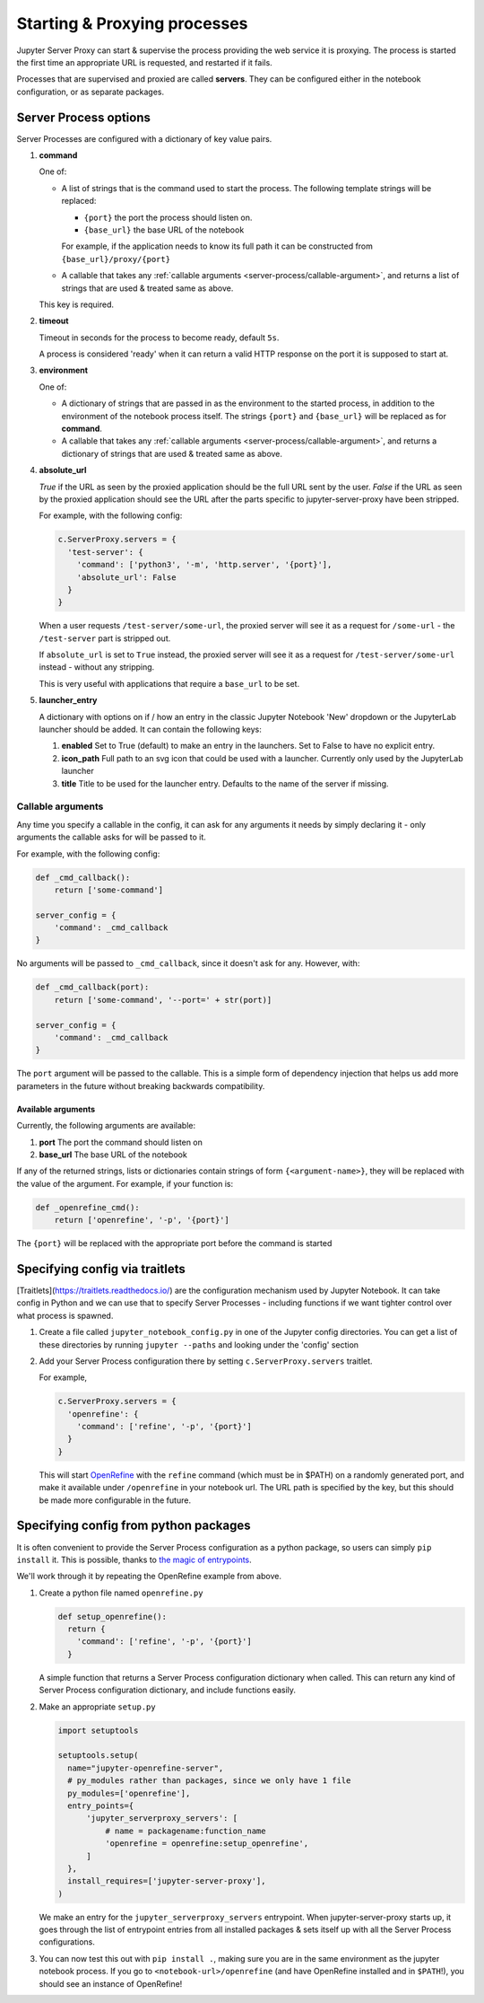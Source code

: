 .. _server-process:

=============================
Starting & Proxying processes
=============================

Jupyter Server Proxy can start & supervise the process providing
the web service it is proxying. The process is started the first
time an appropriate URL is requested, and restarted if it fails.

Processes that are supervised and proxied are called **servers**.
They can be configured either in the notebook configuration, or
as separate packages.

Server Process options
======================

Server Processes are configured with a dictionary of key value
pairs.

#. **command**

   One of:

   * A list of strings that is the command used to start the
     process. The following template strings will be replaced:

     * ``{port}`` the port the process should listen on.

     * ``{base_url}`` the base URL of the notebook

     For example, if the application needs to know its full path it can
     be constructed from ``{base_url}/proxy/{port}``

   * A callable that takes any :ref:`callable arguments <server-process/callable-argument>`,
     and returns a list of strings that are used & treated same as above.
  
   This key is required.

#. **timeout**

   Timeout in seconds for the process to become ready, default ``5s``.

   A process is considered 'ready' when it can return a valid HTTP response on the
   port it is supposed to start at.

#. **environment**

   One of:

   * A dictionary of strings that are passed in as the environment to
     the started process, in addition to the environment of the notebook
     process itself. The strings ``{port}`` and ``{base_url}`` will be
     replaced as for **command**.

   * A callable that takes any :ref:`callable arguments <server-process/callable-argument>`,
     and returns a dictionary of strings that are used & treated same as above.

#. **absolute_url**

   *True* if the URL as seen by the proxied application should be the full URL
   sent by the user. *False* if the URL as seen by the proxied application should
   see the URL after the parts specific to jupyter-server-proxy have been stripped.

   For example, with the following config:

   .. code:: python

      c.ServerProxy.servers = {
        'test-server': {
          'command': ['python3', '-m', 'http.server', '{port}'],
          'absolute_url': False
        }
      }

   When a user requests ``/test-server/some-url``, the proxied server will see it
   as a request for ``/some-url`` - the ``/test-server`` part is stripped out.

   If ``absolute_url`` is set to ``True`` instead, the proxied server will see it
   as a request for ``/test-server/some-url`` instead - without any stripping.

   This is very useful with applications that require a ``base_url`` to be set.


#. **launcher_entry**

   A dictionary with options on if / how an entry in the classic Jupyter Notebook
   'New' dropdown or the JupyterLab launcher should be added. It can contain
   the following keys:

   #. **enabled**
      Set to True (default) to make an entry in the launchers. Set to False to have no
      explicit entry.

   #. **icon_path**
      Full path to an svg icon that could be used with a launcher. Currently only used by the
      JupyterLab launcher

   #. **title**
      Title to be used for the launcher entry. Defaults to the name of the server if missing.

.. _server-processes/callable-arguments:

Callable arguments
------------------

Any time you specify a callable in the config, it can ask for any arguments it needs
by simply declaring it - only arguments the callable asks for will be passed to it.

For example, with the following config:

.. code:: python

   def _cmd_callback():
       return ['some-command']

   server_config = {
       'command': _cmd_callback
   }

No arguments will be passed to ``_cmd_callback``, since it doesn't ask for any. However,
with:

.. code:: python

   def _cmd_callback(port):
       return ['some-command', '--port=' + str(port)]

   server_config = {
       'command': _cmd_callback
   }

The ``port`` argument will be passed to the callable. This is a simple form of dependency
injection that helps us add more parameters in the future without breaking backwards
compatibility.

Available arguments
~~~~~~~~~~~~~~~~~~~
Currently, the following arguments are available:

#. **port**
   The port the command should listen on

#. **base_url**
   The base URL of the notebook

If any of the returned strings, lists or dictionaries contain strings
of form ``{<argument-name>}``, they will be replaced with the value
of the argument. For example, if your function is:

.. code:: python

   def _openrefine_cmd():
       return ['openrefine', '-p', '{port}']

The ``{port}`` will be replaced with the appropriate port before
the command is started

Specifying config via traitlets
===============================

[Traitlets](https://traitlets.readthedocs.io/) are the configuration
mechanism used by Jupyter Notebook. It can take config in Python
and we can use that to specify Server Processes - including functions
if we want tighter control over what process is spawned.

#. Create a file called ``jupyter_notebook_config.py`` in one of the
   Jupyter config directories. You can get a list of these directories
   by running ``jupyter --paths`` and looking under the 'config'
   section

#. Add your Server Process configuration there by setting
   ``c.ServerProxy.servers`` traitlet.

   For example,

   .. code:: python

      c.ServerProxy.servers = {
        'openrefine': {
          'command': ['refine', '-p', '{port}']
        }
      }

   This will start `OpenRefine <http://openrefine.org/>`_ with the
   ``refine`` command (which must be in $PATH) on a randomly
   generated port, and make it available under ``/openrefine``
   in your notebook url. The URL path is specified by the key,
   but this should be made more configurable in the future.

Specifying config from python packages
======================================

It is often convenient to provide the Server Process configuration
as a python package, so users can simply ``pip install`` it.
This is possible, thanks to `the magic of entrypoints
<https://amir.rachum.com/blog/2017/07/28/python-entry-points/>`_.

We'll work through it by repeating the OpenRefine example from
above.

#. Create a python file named ``openrefine.py``

   .. code:: python

    def setup_openrefine():
      return {
        'command': ['refine', '-p', '{port}']
      }

   A simple function that returns a Server Process configuration
   dictionary when called. This can return any kind of Server
   Process configuration dictionary, and include functions easily.

#. Make an appropriate ``setup.py``

   .. code:: python

      import setuptools

      setuptools.setup(
        name="jupyter-openrefine-server",
        # py_modules rather than packages, since we only have 1 file
        py_modules=['openrefine'],
        entry_points={
            'jupyter_serverproxy_servers': [
                # name = packagename:function_name
                'openrefine = openrefine:setup_openrefine',
            ]
        },
        install_requires=['jupyter-server-proxy'],
      )

   We make an entry for the ``jupyter_serverproxy_servers`` entrypoint.
   When jupyter-server-proxy starts up, it goes through the list of
   entrypoint entries from all installed packages & sets itself up
   with all the Server Process configurations.

#. You can now test this out with ``pip install .``, making sure you
   are in the same environment as the jupyter notebook process. If you
   go to ``<notebook-url>/openrefine`` (and have OpenRefine installed
   and in ``$PATH``!), you should see an instance of OpenRefine!
